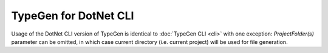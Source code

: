 ======================
TypeGen for DotNet CLI
======================

Usage of the DotNet CLI version of TypeGen is identical to :doc:`TypeGen CLI <cli>` with one exception: `ProjectFolder(s)` parameter can be omitted, in which case current directory (i.e. current project) will be used for file generation.
